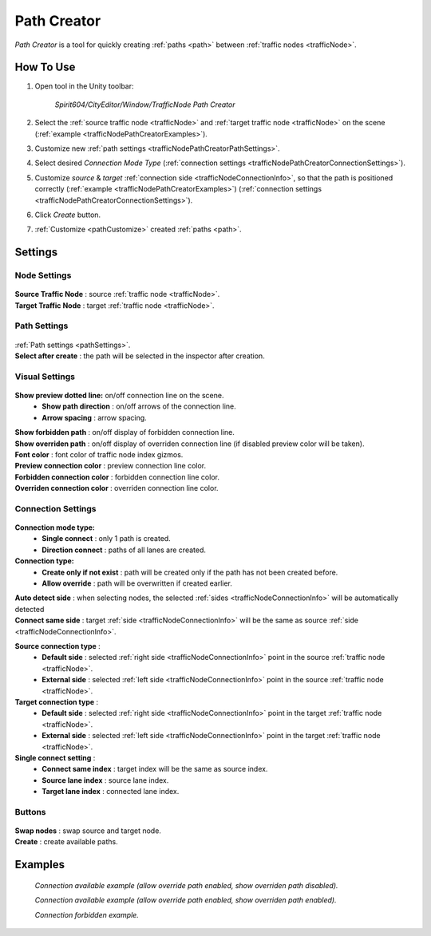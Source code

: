 .. _trafficNodePathCreator:

Path Creator
=====

`Path Creator` is a tool for quickly creating :ref:`paths <path>` between :ref:`traffic nodes <trafficNode>`.

How To Use
------------

#. Open tool in the Unity toolbar:

	`Spirit604/CityEditor/Window/TrafficNode Path Creator`
	
	.. image:: /images/road/trafficNode/trafficNodePathCreator/OpenExample.png
	
#. Select the :ref:`source traffic node <trafficNode>` and :ref:`target traffic node <trafficNode>` on the scene (:ref:`example <trafficNodePathCreatorExamples>`).
#. Customize new :ref:`path settings <trafficNodePathCreatorPathSettings>`.
#. Select desired `Connection Mode Type` (:ref:`connection settings <trafficNodePathCreatorConnectionSettings>`).
#. Customize `source` & `target` :ref:`connection side <trafficNodeConnectionInfo>`, so that the path is positioned correctly (:ref:`example <trafficNodePathCreatorExamples>`) (:ref:`connection settings <trafficNodePathCreatorConnectionSettings>`).
#. Click `Create` button.
#. :ref:`Customize <pathCustomize>` created :ref:`paths <path>`.

Settings
------------

Node Settings
~~~~~~~~~~~~ 

	.. image:: /images/road/trafficNode/trafficNodePathCreator/NodeSettings.png
	
| **Source Traffic Node** : source :ref:`traffic node <trafficNode>`.
| **Target Traffic Node** : target :ref:`traffic node <trafficNode>`.

.. _trafficNodePathCreatorPathSettings:

Path Settings
~~~~~~~~~~~~ 

	.. image:: /images/road/trafficNode/trafficNodePathCreator/PathSettings.png
	
| :ref:`Path settings <pathSettings>`.
| **Select after create** : the path will be selected in the inspector after creation.
	
Visual Settings
~~~~~~~~~~~~ 

	.. image:: /images/road/trafficNode/trafficNodePathCreator/VisualSettings.png
	
**Show preview dotted line:** on/off connection line on the scene.
	* **Show path direction** : on/off arrows of the connection line.
	* **Arrow spacing** : arrow spacing.
| **Show forbidden path** : on/off display of forbidden connection line.
| **Show overriden path** : on/off display of overriden connection line (if disabled preview color will be taken).
| **Font color** : font color of traffic node index gizmos.
| **Preview connection color** : preview connection line color.
| **Forbidden connection color** : forbidden connection line color.
| **Overriden connection color** : overriden connection line color.

.. _trafficNodePathCreatorConnectionSettings:

Connection Settings
~~~~~~~~~~~~ 

	.. image:: /images/road/trafficNode/trafficNodePathCreator/ConnectionSettings.png
	
**Connection mode type:** 
	* **Single connect** : only 1 path is created.
	* **Direction connect** : paths of all lanes are created.
**Connection type:** 
	* **Create only if not exist** : path will be created only if the path has not been created before.
	* **Allow override** : path will be overwritten if created earlier.
| **Auto detect side** : when selecting nodes, the selected :ref:`sides <trafficNodeConnectionInfo>` will be automatically detected
| **Connect same side** : target :ref:`side <trafficNodeConnectionInfo>` will be the same as source :ref:`side <trafficNodeConnectionInfo>`.

**Source connection type** : 
	* **Default side** : selected :ref:`right side <trafficNodeConnectionInfo>` point in the source :ref:`traffic node <trafficNode>`.
	* **External side** : selected :ref:`left side <trafficNodeConnectionInfo>` point in the source :ref:`traffic node <trafficNode>`.
	
**Target connection type** : 
	* **Default side** : selected :ref:`right side <trafficNodeConnectionInfo>` point in the target :ref:`traffic node <trafficNode>`.
	* **External side** : selected :ref:`left side <trafficNodeConnectionInfo>` point in the target :ref:`traffic node <trafficNode>`.
	
**Single connect setting** :
	* **Connect same index** : target index will be the same as source index.
	* **Source lane index** : source lane index.
	* **Target lane index** : connected lane index.
	
Buttons
~~~~~~~~~~~~ 

	.. image:: /images/road/trafficNode/trafficNodePathCreator/Buttons.png
	
| **Swap nodes** : swap source and target node.
| **Create** : create available paths.

.. _trafficNodePathCreatorExamples:

Examples
------------ 

	.. image:: /images/road/trafficNode/trafficNodePathCreator/Example1.png
	`Connection available example (allow override path enabled, show overriden path disabled).`
	
	.. image:: /images/road/trafficNode/trafficNodePathCreator/Example2.png	
	`Connection available example (allow override path enabled, show overriden path enabled).`
	
	.. image:: /images/road/trafficNode/trafficNodePathCreator/Example3.png
	`Connection forbidden example.`